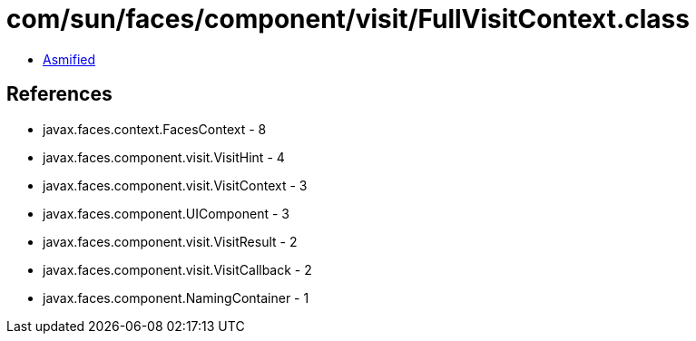 = com/sun/faces/component/visit/FullVisitContext.class

 - link:FullVisitContext-asmified.java[Asmified]

== References

 - javax.faces.context.FacesContext - 8
 - javax.faces.component.visit.VisitHint - 4
 - javax.faces.component.visit.VisitContext - 3
 - javax.faces.component.UIComponent - 3
 - javax.faces.component.visit.VisitResult - 2
 - javax.faces.component.visit.VisitCallback - 2
 - javax.faces.component.NamingContainer - 1
